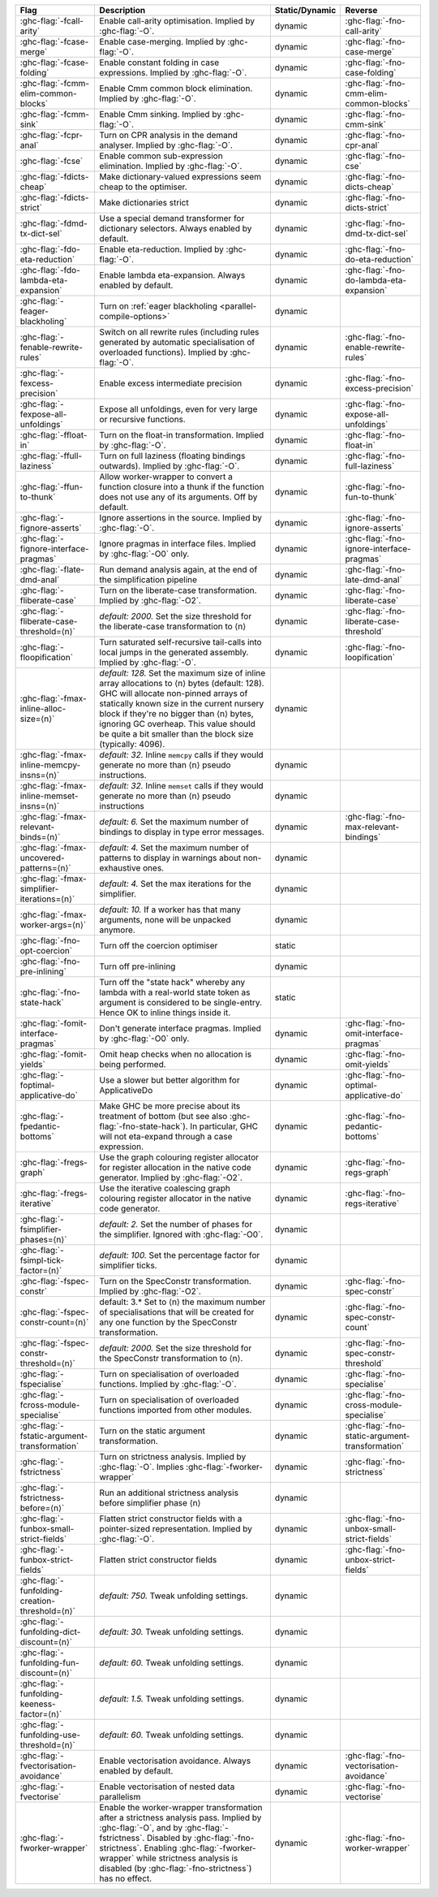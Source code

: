 .. This file is generated by utils/mkUserGuidePart

+----------------------------------------------------+------------------------------------------------------------------------------------------------------+--------------------------------+---------------------------------------------------------+
| Flag                                               | Description                                                                                          | Static/Dynamic                 | Reverse                                                 |
+====================================================+======================================================================================================+================================+=========================================================+
| :ghc-flag:`-fcall-arity`                           | Enable call-arity optimisation. Implied by :ghc-flag:`-O`.                                           | dynamic                        | :ghc-flag:`-fno-call-arity`                             |
+----------------------------------------------------+------------------------------------------------------------------------------------------------------+--------------------------------+---------------------------------------------------------+
| :ghc-flag:`-fcase-merge`                           | Enable case-merging. Implied by :ghc-flag:`-O`.                                                      | dynamic                        | :ghc-flag:`-fno-case-merge`                             |
+----------------------------------------------------+------------------------------------------------------------------------------------------------------+--------------------------------+---------------------------------------------------------+
| :ghc-flag:`-fcase-folding`                         | Enable constant folding in case expressions. Implied by :ghc-flag:`-O`.                              | dynamic                        | :ghc-flag:`-fno-case-folding`                           |
+----------------------------------------------------+------------------------------------------------------------------------------------------------------+--------------------------------+---------------------------------------------------------+
| :ghc-flag:`-fcmm-elim-common-blocks`               | Enable Cmm common block elimination. Implied by :ghc-flag:`-O`.                                      | dynamic                        | :ghc-flag:`-fno-cmm-elim-common-blocks`                 |
+----------------------------------------------------+------------------------------------------------------------------------------------------------------+--------------------------------+---------------------------------------------------------+
| :ghc-flag:`-fcmm-sink`                             | Enable Cmm sinking. Implied by :ghc-flag:`-O`.                                                       | dynamic                        | :ghc-flag:`-fno-cmm-sink`                               |
+----------------------------------------------------+------------------------------------------------------------------------------------------------------+--------------------------------+---------------------------------------------------------+
| :ghc-flag:`-fcpr-anal`                             | Turn on CPR analysis in the demand analyser. Implied by :ghc-flag:`-O`.                              | dynamic                        | :ghc-flag:`-fno-cpr-anal`                               |
+----------------------------------------------------+------------------------------------------------------------------------------------------------------+--------------------------------+---------------------------------------------------------+
| :ghc-flag:`-fcse`                                  | Enable common sub-expression elimination. Implied by :ghc-flag:`-O`.                                 | dynamic                        | :ghc-flag:`-fno-cse`                                    |
+----------------------------------------------------+------------------------------------------------------------------------------------------------------+--------------------------------+---------------------------------------------------------+
| :ghc-flag:`-fdicts-cheap`                          | Make dictionary-valued expressions seem cheap to the optimiser.                                      | dynamic                        | :ghc-flag:`-fno-dicts-cheap`                            |
+----------------------------------------------------+------------------------------------------------------------------------------------------------------+--------------------------------+---------------------------------------------------------+
| :ghc-flag:`-fdicts-strict`                         | Make dictionaries strict                                                                             | dynamic                        | :ghc-flag:`-fno-dicts-strict`                           |
+----------------------------------------------------+------------------------------------------------------------------------------------------------------+--------------------------------+---------------------------------------------------------+
| :ghc-flag:`-fdmd-tx-dict-sel`                      | Use a special demand transformer for dictionary selectors. Always enabled by default.                | dynamic                        | :ghc-flag:`-fno-dmd-tx-dict-sel`                        |
+----------------------------------------------------+------------------------------------------------------------------------------------------------------+--------------------------------+---------------------------------------------------------+
| :ghc-flag:`-fdo-eta-reduction`                     | Enable eta-reduction. Implied by :ghc-flag:`-O`.                                                     | dynamic                        | :ghc-flag:`-fno-do-eta-reduction`                       |
+----------------------------------------------------+------------------------------------------------------------------------------------------------------+--------------------------------+---------------------------------------------------------+
| :ghc-flag:`-fdo-lambda-eta-expansion`              | Enable lambda eta-expansion. Always enabled by default.                                              | dynamic                        | :ghc-flag:`-fno-do-lambda-eta-expansion`                |
+----------------------------------------------------+------------------------------------------------------------------------------------------------------+--------------------------------+---------------------------------------------------------+
| :ghc-flag:`-feager-blackholing`                    | Turn on :ref:`eager blackholing <parallel-compile-options>`                                          | dynamic                        |                                                         |
+----------------------------------------------------+------------------------------------------------------------------------------------------------------+--------------------------------+---------------------------------------------------------+
| :ghc-flag:`-fenable-rewrite-rules`                 | Switch on all rewrite rules (including rules generated by automatic specialisation of                | dynamic                        | :ghc-flag:`-fno-enable-rewrite-rules`                   |
|                                                    | overloaded functions). Implied by :ghc-flag:`-O`.                                                    |                                |                                                         |
+----------------------------------------------------+------------------------------------------------------------------------------------------------------+--------------------------------+---------------------------------------------------------+
| :ghc-flag:`-fexcess-precision`                     | Enable excess intermediate precision                                                                 | dynamic                        | :ghc-flag:`-fno-excess-precision`                       |
+----------------------------------------------------+------------------------------------------------------------------------------------------------------+--------------------------------+---------------------------------------------------------+
| :ghc-flag:`-fexpose-all-unfoldings`                | Expose all unfoldings, even for very large or recursive functions.                                   | dynamic                        | :ghc-flag:`-fno-expose-all-unfoldings`                  |
+----------------------------------------------------+------------------------------------------------------------------------------------------------------+--------------------------------+---------------------------------------------------------+
| :ghc-flag:`-ffloat-in`                             | Turn on the float-in transformation. Implied by :ghc-flag:`-O`.                                      | dynamic                        | :ghc-flag:`-fno-float-in`                               |
+----------------------------------------------------+------------------------------------------------------------------------------------------------------+--------------------------------+---------------------------------------------------------+
| :ghc-flag:`-ffull-laziness`                        | Turn on full laziness (floating bindings outwards). Implied by :ghc-flag:`-O`.                       | dynamic                        | :ghc-flag:`-fno-full-laziness`                          |
+----------------------------------------------------+------------------------------------------------------------------------------------------------------+--------------------------------+---------------------------------------------------------+
| :ghc-flag:`-ffun-to-thunk`                         | Allow worker-wrapper to convert a function closure into a thunk if the function does not use         | dynamic                        | :ghc-flag:`-fno-fun-to-thunk`                           |
|                                                    | any of its arguments. Off by default.                                                                |                                |                                                         |
+----------------------------------------------------+------------------------------------------------------------------------------------------------------+--------------------------------+---------------------------------------------------------+
| :ghc-flag:`-fignore-asserts`                       | Ignore assertions in the source. Implied by :ghc-flag:`-O`.                                          | dynamic                        | :ghc-flag:`-fno-ignore-asserts`                         |
+----------------------------------------------------+------------------------------------------------------------------------------------------------------+--------------------------------+---------------------------------------------------------+
| :ghc-flag:`-fignore-interface-pragmas`             | Ignore pragmas in interface files. Implied by :ghc-flag:`-O0` only.                                  | dynamic                        | :ghc-flag:`-fno-ignore-interface-pragmas`               |
+----------------------------------------------------+------------------------------------------------------------------------------------------------------+--------------------------------+---------------------------------------------------------+
| :ghc-flag:`-flate-dmd-anal`                        | Run demand analysis again, at the end of the simplification pipeline                                 | dynamic                        | :ghc-flag:`-fno-late-dmd-anal`                          |
+----------------------------------------------------+------------------------------------------------------------------------------------------------------+--------------------------------+---------------------------------------------------------+
| :ghc-flag:`-fliberate-case`                        | Turn on the liberate-case transformation. Implied by :ghc-flag:`-O2`.                                | dynamic                        | :ghc-flag:`-fno-liberate-case`                          |
+----------------------------------------------------+------------------------------------------------------------------------------------------------------+--------------------------------+---------------------------------------------------------+
| :ghc-flag:`-fliberate-case-threshold=⟨n⟩`          | *default: 2000.* Set the size threshold for the liberate-case transformation to ⟨n⟩                  | dynamic                        | :ghc-flag:`-fno-liberate-case-threshold`                |
+----------------------------------------------------+------------------------------------------------------------------------------------------------------+--------------------------------+---------------------------------------------------------+
| :ghc-flag:`-floopification`                        | Turn saturated self-recursive tail-calls into local jumps in the generated assembly. Implied by      | dynamic                        | :ghc-flag:`-fno-loopification`                          |
|                                                    | :ghc-flag:`-O`.                                                                                      |                                |                                                         |
+----------------------------------------------------+------------------------------------------------------------------------------------------------------+--------------------------------+---------------------------------------------------------+
| :ghc-flag:`-fmax-inline-alloc-size=⟨n⟩`            | *default: 128.* Set the maximum size of inline array allocations to ⟨n⟩ bytes (default: 128).        | dynamic                        |                                                         |
|                                                    | GHC will allocate non-pinned arrays of statically known size in the current nursery block if         |                                |                                                         |
|                                                    | they're no bigger than ⟨n⟩ bytes, ignoring GC overheap. This value should be quite a bit             |                                |                                                         |
|                                                    | smaller than the block size (typically: 4096).                                                       |                                |                                                         |
+----------------------------------------------------+------------------------------------------------------------------------------------------------------+--------------------------------+---------------------------------------------------------+
| :ghc-flag:`-fmax-inline-memcpy-insns=⟨n⟩`          | *default: 32.* Inline ``memcpy`` calls if they would generate no more than ⟨n⟩ pseudo                | dynamic                        |                                                         |
|                                                    | instructions.                                                                                        |                                |                                                         |
+----------------------------------------------------+------------------------------------------------------------------------------------------------------+--------------------------------+---------------------------------------------------------+
| :ghc-flag:`-fmax-inline-memset-insns=⟨n⟩`          | *default: 32.* Inline ``memset`` calls if they would generate no more than ⟨n⟩ pseudo                | dynamic                        |                                                         |
|                                                    | instructions                                                                                         |                                |                                                         |
+----------------------------------------------------+------------------------------------------------------------------------------------------------------+--------------------------------+---------------------------------------------------------+
| :ghc-flag:`-fmax-relevant-binds=⟨n⟩`               | *default: 6.* Set the maximum number of bindings to display in type error messages.                  | dynamic                        | :ghc-flag:`-fno-max-relevant-bindings`                  |
+----------------------------------------------------+------------------------------------------------------------------------------------------------------+--------------------------------+---------------------------------------------------------+
| :ghc-flag:`-fmax-uncovered-patterns=⟨n⟩`           | *default: 4.* Set the maximum number of patterns to display in warnings about non-exhaustive         | dynamic                        |                                                         |
|                                                    | ones.                                                                                                |                                |                                                         |
+----------------------------------------------------+------------------------------------------------------------------------------------------------------+--------------------------------+---------------------------------------------------------+
| :ghc-flag:`-fmax-simplifier-iterations=⟨n⟩`        | *default: 4.* Set the max iterations for the simplifier.                                             | dynamic                        |                                                         |
+----------------------------------------------------+------------------------------------------------------------------------------------------------------+--------------------------------+---------------------------------------------------------+
| :ghc-flag:`-fmax-worker-args=⟨n⟩`                  | *default: 10.* If a worker has that many arguments, none will be unpacked anymore.                   | dynamic                        |                                                         |
+----------------------------------------------------+------------------------------------------------------------------------------------------------------+--------------------------------+---------------------------------------------------------+
| :ghc-flag:`-fno-opt-coercion`                      | Turn off the coercion optimiser                                                                      | static                         |                                                         |
+----------------------------------------------------+------------------------------------------------------------------------------------------------------+--------------------------------+---------------------------------------------------------+
| :ghc-flag:`-fno-pre-inlining`                      | Turn off pre-inlining                                                                                | dynamic                        |                                                         |
+----------------------------------------------------+------------------------------------------------------------------------------------------------------+--------------------------------+---------------------------------------------------------+
| :ghc-flag:`-fno-state-hack`                        | Turn off the "state hack" whereby any lambda with a real-world state token as argument is            | static                         |                                                         |
|                                                    | considered to be single-entry. Hence OK to inline things inside it.                                  |                                |                                                         |
+----------------------------------------------------+------------------------------------------------------------------------------------------------------+--------------------------------+---------------------------------------------------------+
| :ghc-flag:`-fomit-interface-pragmas`               | Don't generate interface pragmas. Implied by :ghc-flag:`-O0` only.                                   | dynamic                        | :ghc-flag:`-fno-omit-interface-pragmas`                 |
+----------------------------------------------------+------------------------------------------------------------------------------------------------------+--------------------------------+---------------------------------------------------------+
| :ghc-flag:`-fomit-yields`                          | Omit heap checks when no allocation is being performed.                                              | dynamic                        | :ghc-flag:`-fno-omit-yields`                            |
+----------------------------------------------------+------------------------------------------------------------------------------------------------------+--------------------------------+---------------------------------------------------------+
| :ghc-flag:`-foptimal-applicative-do`               | Use a slower but better algorithm for ApplicativeDo                                                  | dynamic                        | :ghc-flag:`-fno-optimal-applicative-do`                 |
+----------------------------------------------------+------------------------------------------------------------------------------------------------------+--------------------------------+---------------------------------------------------------+
| :ghc-flag:`-fpedantic-bottoms`                     | Make GHC be more precise about its treatment of bottom (but see also                                 | dynamic                        | :ghc-flag:`-fno-pedantic-bottoms`                       |
|                                                    | :ghc-flag:`-fno-state-hack`). In particular, GHC will not eta-expand through a case expression.      |                                |                                                         |
+----------------------------------------------------+------------------------------------------------------------------------------------------------------+--------------------------------+---------------------------------------------------------+
| :ghc-flag:`-fregs-graph`                           | Use the graph colouring register allocator for register allocation in the native code                | dynamic                        | :ghc-flag:`-fno-regs-graph`                             |
|                                                    | generator. Implied by :ghc-flag:`-O2`.                                                               |                                |                                                         |
+----------------------------------------------------+------------------------------------------------------------------------------------------------------+--------------------------------+---------------------------------------------------------+
| :ghc-flag:`-fregs-iterative`                       | Use the iterative coalescing graph colouring register allocator in the native code generator.        | dynamic                        | :ghc-flag:`-fno-regs-iterative`                         |
+----------------------------------------------------+------------------------------------------------------------------------------------------------------+--------------------------------+---------------------------------------------------------+
| :ghc-flag:`-fsimplifier-phases=⟨n⟩`                | *default: 2.* Set the number of phases for the simplifier. Ignored with :ghc-flag:`-O0`.             | dynamic                        |                                                         |
+----------------------------------------------------+------------------------------------------------------------------------------------------------------+--------------------------------+---------------------------------------------------------+
| :ghc-flag:`-fsimpl-tick-factor=⟨n⟩`                | *default: 100.* Set the percentage factor for simplifier ticks.                                      | dynamic                        |                                                         |
+----------------------------------------------------+------------------------------------------------------------------------------------------------------+--------------------------------+---------------------------------------------------------+
| :ghc-flag:`-fspec-constr`                          | Turn on the SpecConstr transformation. Implied by :ghc-flag:`-O2`.                                   | dynamic                        | :ghc-flag:`-fno-spec-constr`                            |
+----------------------------------------------------+------------------------------------------------------------------------------------------------------+--------------------------------+---------------------------------------------------------+
| :ghc-flag:`-fspec-constr-count=⟨n⟩`                | default: 3.* Set to ⟨n⟩ the maximum number of specialisations that will be created for any one       | dynamic                        | :ghc-flag:`-fno-spec-constr-count`                      |
|                                                    | function by the SpecConstr transformation.                                                           |                                |                                                         |
+----------------------------------------------------+------------------------------------------------------------------------------------------------------+--------------------------------+---------------------------------------------------------+
| :ghc-flag:`-fspec-constr-threshold=⟨n⟩`            | *default: 2000.* Set the size threshold for the SpecConstr transformation to ⟨n⟩.                    | dynamic                        | :ghc-flag:`-fno-spec-constr-threshold`                  |
+----------------------------------------------------+------------------------------------------------------------------------------------------------------+--------------------------------+---------------------------------------------------------+
| :ghc-flag:`-fspecialise`                           | Turn on specialisation of overloaded functions. Implied by :ghc-flag:`-O`.                           | dynamic                        | :ghc-flag:`-fno-specialise`                             |
+----------------------------------------------------+------------------------------------------------------------------------------------------------------+--------------------------------+---------------------------------------------------------+
| :ghc-flag:`-fcross-module-specialise`              | Turn on specialisation of overloaded functions imported from other modules.                          | dynamic                        | :ghc-flag:`-fno-cross-module-specialise`                |
+----------------------------------------------------+------------------------------------------------------------------------------------------------------+--------------------------------+---------------------------------------------------------+
| :ghc-flag:`-fstatic-argument-transformation`       | Turn on the static argument transformation.                                                          | dynamic                        | :ghc-flag:`-fno-static-argument-transformation`         |
+----------------------------------------------------+------------------------------------------------------------------------------------------------------+--------------------------------+---------------------------------------------------------+
| :ghc-flag:`-fstrictness`                           | Turn on strictness analysis. Implied by :ghc-flag:`-O`. Implies :ghc-flag:`-fworker-wrapper`         | dynamic                        | :ghc-flag:`-fno-strictness`                             |
+----------------------------------------------------+------------------------------------------------------------------------------------------------------+--------------------------------+---------------------------------------------------------+
| :ghc-flag:`-fstrictness-before=⟨n⟩`                | Run an additional strictness analysis before simplifier phase ⟨n⟩                                    | dynamic                        |                                                         |
+----------------------------------------------------+------------------------------------------------------------------------------------------------------+--------------------------------+---------------------------------------------------------+
| :ghc-flag:`-funbox-small-strict-fields`            | Flatten strict constructor fields with a pointer-sized representation. Implied by                    | dynamic                        | :ghc-flag:`-fno-unbox-small-strict-fields`              |
|                                                    | :ghc-flag:`-O`.                                                                                      |                                |                                                         |
+----------------------------------------------------+------------------------------------------------------------------------------------------------------+--------------------------------+---------------------------------------------------------+
| :ghc-flag:`-funbox-strict-fields`                  | Flatten strict constructor fields                                                                    | dynamic                        | :ghc-flag:`-fno-unbox-strict-fields`                    |
+----------------------------------------------------+------------------------------------------------------------------------------------------------------+--------------------------------+---------------------------------------------------------+
| :ghc-flag:`-funfolding-creation-threshold=⟨n⟩`     | *default: 750.* Tweak unfolding settings.                                                            | dynamic                        |                                                         |
|                                                    |                                                                                                      |                                |                                                         |
+----------------------------------------------------+------------------------------------------------------------------------------------------------------+--------------------------------+---------------------------------------------------------+
| :ghc-flag:`-funfolding-dict-discount=⟨n⟩`          | *default: 30.* Tweak unfolding settings.                                                             | dynamic                        |                                                         |
+----------------------------------------------------+------------------------------------------------------------------------------------------------------+--------------------------------+---------------------------------------------------------+
| :ghc-flag:`-funfolding-fun-discount=⟨n⟩`           | *default: 60.* Tweak unfolding settings.                                                             | dynamic                        |                                                         |
+----------------------------------------------------+------------------------------------------------------------------------------------------------------+--------------------------------+---------------------------------------------------------+
| :ghc-flag:`-funfolding-keeness-factor=⟨n⟩`         | *default: 1.5.* Tweak unfolding settings.                                                            | dynamic                        |                                                         |
+----------------------------------------------------+------------------------------------------------------------------------------------------------------+--------------------------------+---------------------------------------------------------+
| :ghc-flag:`-funfolding-use-threshold=⟨n⟩`          | *default: 60.* Tweak unfolding settings.                                                             | dynamic                        |                                                         |
+----------------------------------------------------+------------------------------------------------------------------------------------------------------+--------------------------------+---------------------------------------------------------+
| :ghc-flag:`-fvectorisation-avoidance`              | Enable vectorisation avoidance. Always enabled by default.                                           | dynamic                        | :ghc-flag:`-fno-vectorisation-avoidance`                |
+----------------------------------------------------+------------------------------------------------------------------------------------------------------+--------------------------------+---------------------------------------------------------+
| :ghc-flag:`-fvectorise`                            | Enable vectorisation of nested data parallelism                                                      | dynamic                        | :ghc-flag:`-fno-vectorise`                              |
+----------------------------------------------------+------------------------------------------------------------------------------------------------------+--------------------------------+---------------------------------------------------------+
| :ghc-flag:`-fworker-wrapper`                       | Enable the worker-wrapper transformation after a strictness analysis pass. Implied by                | dynamic                        | :ghc-flag:`-fno-worker-wrapper`                         |
|                                                    | :ghc-flag:`-O`, and by :ghc-flag:`-fstrictness`. Disabled by :ghc-flag:`-fno-strictness`.            |                                |                                                         |
|                                                    | Enabling :ghc-flag:`-fworker-wrapper` while strictness analysis is disabled (by                      |                                |                                                         |
|                                                    | :ghc-flag:`-fno-strictness`) has no effect.                                                          |                                |                                                         |
+----------------------------------------------------+------------------------------------------------------------------------------------------------------+--------------------------------+---------------------------------------------------------+

